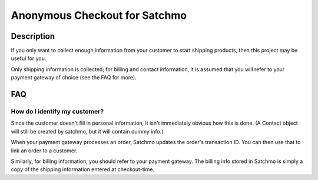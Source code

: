 Anonymous Checkout for Satchmo
==============================

Description
-----------

If you only want to collect enough information from your customer to start
shipping products, then this project may be useful for you.

Only shipping information is collected; for billing and contact information,
it is assumed that you will refer to your payment gateway of choice (see the
FAQ for more).

FAQ
---

How do I identify my customer?
^^^^^^^^^^^^^^^^^^^^^^^^^^^^^^

Since the customer doesn't fill in personal information, it isn't immediately
obvious how this is done. (A Contact object will still be created by satchmo,
but it will contain dummy info.)

When your payment gateway processes an order, Satchmo updates the order's
transaction ID. You can then use that to link an order to a customer.

Similarly, for billing information, you should refer to your payment gateway.
The billing info stored in Satchmo is simply a copy of the shipping information
entered at checkout-time.
